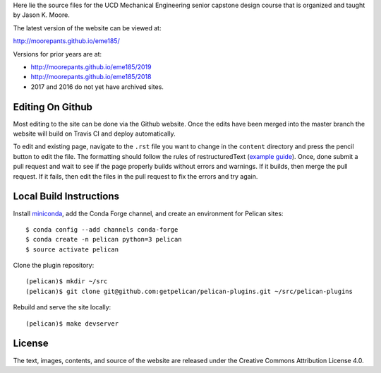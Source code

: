 Here lie the source files for the UCD Mechanical Engineering senior capstone
design course that is organized and taught by Jason K. Moore.

The latest version of the website can be viewed at:

http://moorepants.github.io/eme185/

Versions for prior years are at:

- http://moorepants.github.io/eme185/2019
- http://moorepants.github.io/eme185/2018
- 2017 and 2016 do not yet have archived sites.

Editing On Github
=================

Most editing to the site can be done via the Github website. Once the edits
have been merged into the master branch the website will build on Travis CI and
deploy automatically.

To edit and existing page, navigate to the ``.rst`` file you want to change in
the ``content`` directory and press the pencil button to edit the file. The
formatting should follow the rules of restructuredText (`example guide
<http://docutils.sourceforge.net/docs/user/rst/quickref.html>`_). Once, done
submit a pull request and wait to see if the page properly builds without
errors and warnings. If it builds, then merge the pull request. If it fails,
then edit the files in the pull request to fix the errors and try again.

Local Build Instructions
========================

Install miniconda_, add the Conda Forge channel, and create an environment for
Pelican sites::

   $ conda config --add channels conda-forge
   $ conda create -n pelican python=3 pelican
   $ source activate pelican

Clone the plugin repository::

   (pelican)$ mkdir ~/src
   (pelican)$ git clone git@github.com:getpelican/pelican-plugins.git ~/src/pelican-plugins

Rebuild and serve the site locally::

   (pelican)$ make devserver

.. _miniconda: http://conda.pydata.org/miniconda.html

License
=======

The text, images, contents, and source of the website are released under the
Creative Commons Attribution License 4.0.
